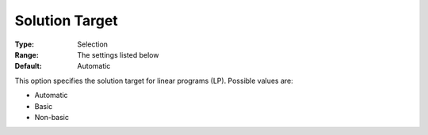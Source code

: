 .. _GUROBI_General_-_Solution_Target:


Solution Target
===============



:Type:	Selection	
:Range:	The settings listed below	
:Default:	Automatic



This option specifies the solution target for linear programs (LP). Possible values are:



*	Automatic
*	Basic
*	Non-basic



